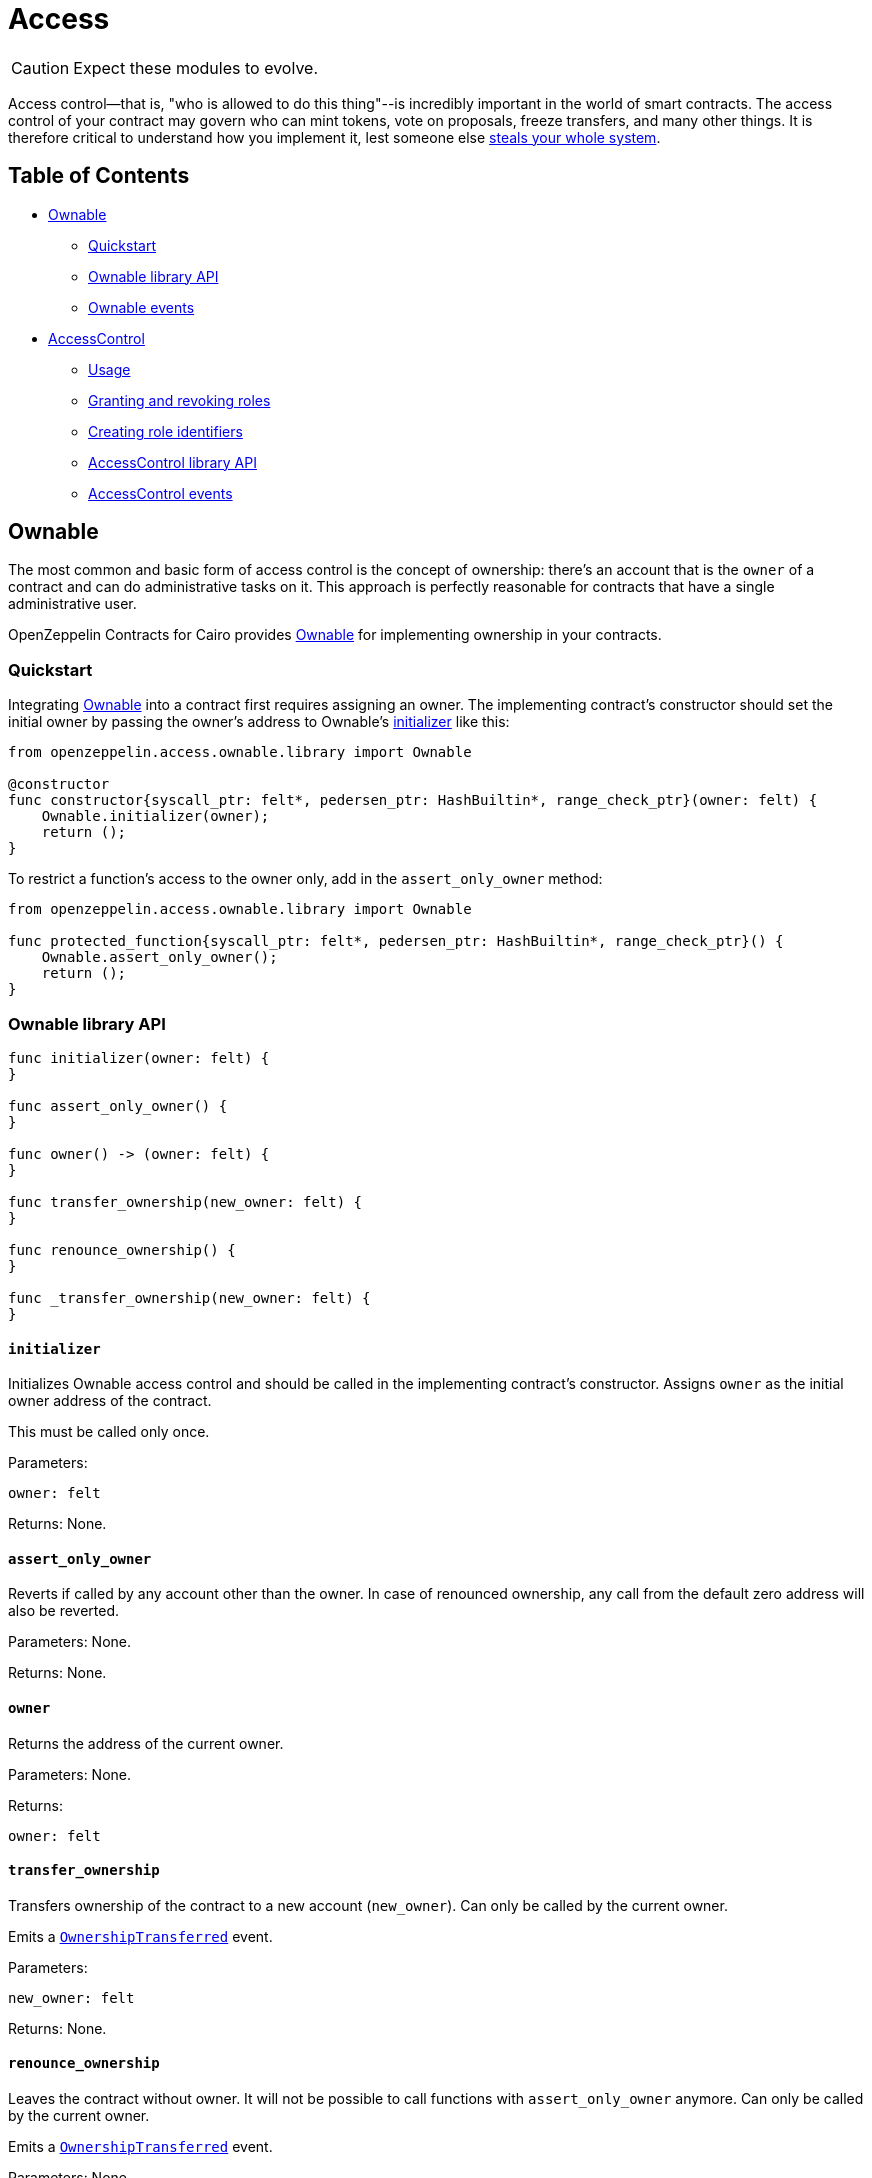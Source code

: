 :ownable-cairo: link:https://github.com/OpenZeppelin/cairo-contracts/blob/release-v0.4.0b/src/openzeppelin/access/ownable/library.cairo[Ownable]

:extensibility-pattern: xref:extensibility.adoc#the_pattern

= Access

CAUTION: Expect these modules to evolve.

Access control--that is, "who is allowed to do this thing"--is incredibly important in the world of smart contracts.
The access control of your contract may govern who can mint tokens, vote on proposals, freeze transfers, and many other things.
It is therefore critical to understand how you implement it, lest someone else https://blog.openzeppelin.com/on-the-parity-wallet-multisig-hack-405a8c12e8f7/[steals your whole system].

== Table of Contents

* <<ownable,Ownable>>
 ** <<quickstart,Quickstart>>
 ** <<ownable_library_api,Ownable library API>>
 ** <<ownable_events,Ownable events>>
* <<accesscontrol,AccessControl>>
 ** <<usage,Usage>>
 ** <<granting_and_revoking_roles,Granting and revoking roles>>
 ** <<creating_role_identifiers,Creating role identifiers>>
 ** <<accesscontrol_library_api,AccessControl library API>>
 ** <<accesscontrol_events,AccessControl events>>

== Ownable

The most common and basic form of access control is the concept of ownership: there's an account that is the `owner` of a contract and can do administrative tasks on it.
This approach is perfectly reasonable for contracts that have a single administrative user.

OpenZeppelin Contracts for Cairo provides {ownable-cairo} for implementing ownership in your contracts.

=== Quickstart

Integrating {ownable-cairo} into a contract first requires assigning an owner.
The implementing contract's constructor should set the initial owner by passing the owner's address to Ownable's <<initializer,initializer>> like this:

[,cairo]
----
from openzeppelin.access.ownable.library import Ownable

@constructor
func constructor{syscall_ptr: felt*, pedersen_ptr: HashBuiltin*, range_check_ptr}(owner: felt) {
    Ownable.initializer(owner);
    return ();
}
----

To restrict a function's access to the owner only, add in the `assert_only_owner` method:

[,cairo]
----
from openzeppelin.access.ownable.library import Ownable

func protected_function{syscall_ptr: felt*, pedersen_ptr: HashBuiltin*, range_check_ptr}() {
    Ownable.assert_only_owner();
    return ();
}
----

=== Ownable library API

[,cairo]
----
func initializer(owner: felt) {
}

func assert_only_owner() {
}

func owner() -> (owner: felt) {
}

func transfer_ownership(new_owner: felt) {
}

func renounce_ownership() {
}

func _transfer_ownership(new_owner: felt) {
}
----

==== `initializer`

Initializes Ownable access control and should be called in the implementing contract's constructor.
Assigns `owner` as the initial owner address of the contract.

This must be called only once.

Parameters:

[,cairo]
----
owner: felt
----

Returns: None.

==== `assert_only_owner`

Reverts if called by any account other than the owner.
In case of renounced ownership, any call from the default zero address will also be reverted.

Parameters: None.

Returns: None.

==== `owner`

Returns the address of the current owner.

Parameters: None.

Returns:

[,cairo]
----
owner: felt
----

==== `transfer_ownership`

Transfers ownership of the contract to a new account (`new_owner`).
Can only be called by the current owner.

Emits a <<ownershiptransferred,`OwnershipTransferred`>> event.

Parameters:

[,cairo]
----
new_owner: felt
----

Returns: None.

==== `renounce_ownership`

Leaves the contract without owner.
It will not be possible to call functions with `assert_only_owner` anymore.
Can only be called by the current owner.

Emits a <<ownershiptransferred,`OwnershipTransferred`>> event.

Parameters: None.

Returns: None.

[#transfer-ownership-internal]
==== `_transfer_ownership`

Transfers ownership of the contract to a new account (`new_owner`). {extensibility-pattern}[`internal`] function without access restriction.

Emits a <<ownershiptransferred,`OwnershipTransferred`>> event.

Parameters:

[,cairo]
----
new_owner: felt
----

Returns: None.

=== Ownable events

[,cairo]
----
func OwnershipTransferred(previousOwner: felt, newOwner: felt) {
}
----

==== OwnershipTransferred

Emitted when ownership of a contract is transferred from `previousOwner` to `newOwner`.

Parameters:

[,cairo]
----
previousOwner: felt
newOwner: felt
----

== AccessControl

While the simplicity of ownership can be useful for simple systems or quick prototyping, different levels of authorization are often needed.
You may want for an account to have permission to ban users from a system, but not create new tokens.
https://en.wikipedia.org/wiki/Role-based_access_control[Role-Based Access Control (RBAC)] offers flexibility in this regard.

In essence, we will be defining multiple roles, each allowed to perform different sets of actions.
An account may have, for example, 'moderator', 'minter' or 'admin' roles, which you will then check for instead of simply using <<assert_only_owner,assert_only_owner>>.
This check can be enforced through <<assert_only_role,assert_only_role>>.
Separately, you will be able to define rules for how accounts can be granted a role, have it revoked, and more.

Most software uses access control systems that are role-based: some users are regular users, some may be supervisors or managers, and a few will often have administrative privileges.

=== Usage

For each role that you want to define, you will create a new _role identifier_ that is used to grant, revoke, and check if an account has that role (see <<creating_role_identifiers,Creating role identifiers>> for information on creating identifiers).

Here's a simple example of implementing `AccessControl` on a portion of an link:https://github.com/OpenZeppelin/cairo-contracts/blob/release-v0.4.0b/src/openzeppelin/token/erc20/presets/ERC20.cairo[ERC20 token contract] which defines and sets the 'minter' role:

[,cairo]
----
from openzeppelin.token.erc20.library import ERC20

from openzeppelin.access.accesscontrol.library import AccessControl


const MINTER_ROLE = 0x4f96f87f6963bb246f2c30526628466840c642dc5c50d5a67777c6cc0e44ab5

@constructor
func constructor{syscall_ptr: felt*, pedersen_ptr: HashBuiltin*, range_check_ptr}(
    name: felt, symbol: felt, decimals: felt, minter: felt
) {
    ERC20.initializer(name, symbol, decimals);
    AccessControl.initializer();
    AccessControl._grant_role(MINTER_ROLE, minter);
    return ();
}

@external
func mint{syscall_ptr: felt*, pedersen_ptr: HashBuiltin*, range_check_ptr}(
    to: felt, amount: Uint256
) {
    AccessControl.assert_only_role(MINTER_ROLE);
    ERC20._mint(to, amount);
    return ();
}
----

CAUTION: Make sure you fully understand how <<accesscontrol,AccessControl>> works before using it on your system, or copy-pasting the examples from this guide.

While clear and explicit, this isn't anything we wouldn't have been able to achieve with <<ownable,Ownable>>.
Indeed, where `AccessControl` shines is in scenarios where granular permissions are required, which can be implemented by defining _multiple_ roles.

Let's augment our ERC20 token example by also defining a 'burner' role, which lets accounts destroy tokens, and by using `assert_only_role`:

[,cairo]
----
from openzeppelin.token.erc20.library import ERC20

from openzeppelin.access.accesscontrol.library import AccessControl


const MINTER_ROLE = 0x4f96f87f6963bb246f2c30526628466840c642dc5c50d5a67777c6cc0e44ab5
const BURNER_ROLE = 0x7823a2d975ffa03bed39c38809ec681dc0ae931ebe0048c321d4a8440aed509

@constructor
func constructor{syscall_ptr: felt*, pedersen_ptr: HashBuiltin*, range_check_ptr}(
    name: felt, symbol: felt, decimals: felt, minter: felt, burner: felt
) {
    ERC20.initializer(name, symbol, decimals);
    AccessControl.initializer();
    AccessControl._grant_role(MINTER_ROLE, minter);
    AccessControl._grant_role(BURNER_ROLE, burner);
    return ();
}

@external
func mint{syscall_ptr: felt*, pedersen_ptr: HashBuiltin*, range_check_ptr}(
    to: felt, amount: Uint256
) {
    AccessControl.assert_only_role(MINTER_ROLE);
    ERC20._mint(to, amount);
    return ();
}

@external
func burn{syscall_ptr: felt*, pedersen_ptr: HashBuiltin*, range_check_ptr}(
    from_: felt, amount: Uint256
) {
    AccessControl.assert_only_role(BURNER_ROLE);
    ERC20._burn(from_, amount);
    return ();
}
----

So clean!
By splitting concerns this way, more granular levels of permission may be implemented than were possible with the simpler ownership approach to access control.
Limiting what each component of a system is able to do is known as the https://en.wikipedia.org/wiki/Principle_of_least_privilege[principle of least privilege], and is a good security practice.
Note that each account may still have more than one role, if so desired.

=== Granting and revoking roles

The ERC20 token example above uses `_grant_role`, an {extensibility-pattern}[`internal`] function that is useful when programmatically assigning roles (such as during construction).
But what if we later want to grant the 'minter' role to additional accounts?

By default, *accounts with a role cannot grant it or revoke it from other accounts*: all having a role does is making the `assert_only_role` check pass.
To grant and revoke roles dynamically, you will need help from the role's _admin_.

Every role has an associated admin role, which grants permission to call the `grant_role` and `revoke_role` functions.
A role can be granted or revoked by using these if the calling account has the corresponding admin role.
Multiple roles may have the same admin role to make management easier.
A role's admin can even be the same role itself, which would cause accounts with that role to be able to also grant and revoke it.

This mechanism can be used to create complex permissioning structures resembling organizational charts, but it also provides an easy way to manage simpler applications.
`AccessControl` includes a special role with the role identifier of `0`, called `DEFAULT_ADMIN_ROLE`, which acts as the *default admin role for all roles*.
An account with this role will be able to manage any other role, unless `_set_role_admin` is used to select a new admin role.

Let's take a look at the ERC20 token example, this time taking advantage of the default admin role:

[,cairo]
----
from openzeppelin.token.erc20.library import ERC20

from openzeppelin.access.accesscontrol.library import AccessControl

from openzeppelin.utils.constants import DEFAULT_ADMIN_ROLE


const MINTER_ROLE = 0x4f96f87f6963bb246f2c30526628466840c642dc5c50d5a67777c6cc0e44ab5
const BURNER_ROLE = 0x7823a2d975ffa03bed39c38809ec681dc0ae931ebe0048c321d4a8440aed509

@constructor
func constructor{syscall_ptr: felt*, pedersen_ptr: HashBuiltin*, range_check_ptr}(
    name: felt, symbol: felt, decimals: felt, admin: felt,
) {
    ERC20.initializer(name, symbol, decimals);
    AccessControl.initializer();

    AccessControl._grant_role(DEFAULT_ADMIN_ROLE, admin);
    return ();
}

@external
func mint{syscall_ptr: felt*, pedersen_ptr: HashBuiltin*, range_check_ptr}(
    to: felt, amount: Uint256
) {
    AccessControl.assert_only_role(MINTER_ROLE);
    ERC20._mint(to, amount);
    return ();
}

@external
func burn{syscall_ptr: felt*, pedersen_ptr: HashBuiltin*, range_check_ptr}(
    from_: felt, amount: Uint256
) {
    AccessControl.assert_only_role(BURNER_ROLE);
    ERC20._burn(from_, amount);
    return ();
}
----

Note that, unlike the previous examples, no accounts are granted the 'minter' or 'burner' roles.
However, because those roles' admin role is the default admin role, and that role was granted to the 'admin', that same account can call `grant_role` to give minting or burning permission, and `revoke_role` to remove it.

Dynamic role allocation is often a desirable property, for example in systems where trust in a participant may vary over time.
It can also be used to support use cases such as https://en.wikipedia.org/wiki/Know_your_customer[KYC], where the list of role-bearers may not be known up-front, or may be prohibitively expensive to include in a single transaction.

The following example uses the link:https://github.com/OpenZeppelin/cairo-contracts/blob/release-v0.4.0b/tests/mocks/AccessControl.cairo[AccessControl mock contract] which exposes the role management functions.
To grant and revoke roles in Python, for example:

[,python]
----
MINTER_ROLE = 0x4f96f87f6963bb246f2c30526628466840c642dc5c50d5a67777c6cc0e44ab5
BURNER_ROLE = 0x7823a2d975ffa03bed39c38809ec681dc0ae931ebe0048c321d4a8440aed509

# grants MINTER_ROLE and BURNER_ROLE to account1 and account2 respectively
await signer.send_transactions(
    admin, [
        (accesscontrol.contract_address, 'grantRole', [MINTER_ROLE, account1.contract_address]),
        (accesscontrol.contract_address, 'grantRole', [BURNER_ROLE, account2.contract_address])
    ]
)

# revokes MINTER_ROLE from account1
await signer.send_transaction(
    admin,
    accesscontrol.contract_address,
    'revokeRole',
    [MINTER_ROLE, account1.contract_address]
)
----

=== Creating role identifiers

In the Solidity implementation of AccessControl, contracts generally refer to the https://docs.soliditylang.org/en/latest/units-and-global-variables.html?highlight=keccak256#mathematical-and-cryptographic-functions[keccak256 hash] of a role as the role identifier.
For example:

[,solidity]
----
bytes32 public constant SOME_ROLE = keccak256("SOME_ROLE")
----

These identifiers take up 32 bytes (256 bits).

Cairo field elements store a maximum of 252 bits.
Even further, a declared _constant_ field element in a StarkNet contract stores even less (see https://github.com/starkware-libs/cairo-lang/blob/release-v0.4.0b/src/starkware/cairo/lang/cairo_constants.py#L1[cairo_constants]).
With this discrepancy, this library maintains an agnostic stance on how contracts should create identifiers.
Some ideas to consider:

* Use the first or last 251 bits of keccak256 hash digests.
* Use Cairo's https://github.com/starkware-libs/cairo-lang/blob/master/src/starkware/cairo/common/hash.cairo[hash2].

=== AccessControl library API

[,cairo]
----
func initializer() {
}

func assert_only_role(role: felt) {
}

func has_role(role: felt, user: felt) -> (has_role: felt) {
}

func get_role_admin(role: felt) -> (admin: felt) {
}

func grant_role(role: felt, user: felt) {
}

func revoke_role(role: felt, user: felt) {
}

func renounce_role(role: felt, user: felt) {
}

func _grant_role(role: felt, user: felt) {
}

func _revoke_role(role: felt, user: felt) {
}

func _set_role_admin(role: felt, admin_role: felt) {
}
----

[#initializer-accesscontrol]
==== `initializer`

Initializes AccessControl and should be called in the implementing contract's constructor.

This must only be called once.

Parameters: None.

Returns: None.

==== `assert_only_role`

Checks that an account has a specific role.
Reverts with a message including the required role.

Parameters:

[,cairo]
----
role: felt
----

Returns: None.

==== has_role

Returns `TRUE` if `user` has been granted `role`, `FALSE` otherwise.

Parameters:

[,cairo]
----
role: felt
user: felt
----

Returns:

[,cairo]
----
has_role: felt
----

==== `get_role_admin`

Returns the admin role that controls `role`.
See <<grant_role,grant_role>> and <<revoke_role,revoke_role>>.

To change a role's admin, use <<set_role_admin,`_set_role_admin`>>.

Parameters:

[,cairo]
----
role: felt
----

Returns:

[,cairo]
----
admin: felt
----

==== `grant_role`

Grants `role` to `user`.

If `user` had not been already granted `role`, emits a <<rolegranted,RoleGranted>> event.

Requirements:

* The caller must have ``role``'s admin role.

Parameters:

[,cairo]
----
role: felt
user: felt
----

Returns: None.

==== `revoke_role`

Revokes `role` from `user`.

If `user` had been granted `role`, emits a <<rolerevoked,RoleRevoked>> event.

Requirements:

* The caller must have ``role``'s admin role.

Parameters:

[,cairo]
----
role: felt
user: felt
----

Returns: None.

==== `renounce_role`

Revokes `role` from the calling `user`.

Roles are often managed via <<grant_role,grant_role>> and <<revoke_role,revoke_role>>: this function's purpose is to provide a mechanism for accounts to lose their privileges if they are compromised (such as when a trusted device is misplaced).

If the calling `user` had been revoked `role`, emits a <<rolerevoked,RoleRevoked>> event.

Requirements:

* The caller must be `user`.

Parameters:

[,cairo]
----
role: felt
user: felt
----

Returns: None.

[#grantrole-internal]
==== `_grant_role`

Grants `role` to `user`.

{extensibility-pattern}[`internal`] function without access restriction.

Emits a <<rolegranted,RoleGranted>> event.

Parameters:

[,cairo]
----
role: felt
user: felt
----

Returns: None.

[#revokerole-internal]
==== `_revoke_role`

Revokes `role` from `user`.

{extensibility-pattern}[`internal`] function without access restriction.

Emits a <<rolerevoked,RoleRevoked>> event.

Parameters:

[,cairo]
----
role: felt
user: felt
----

Returns: None.

[#setroleadmin]
==== `_set_role_admin`

{extensibility-pattern}[`internal`] function that sets `admin_role` as ``role``'s admin role.

Emits a <<roleadminchanged,RoleAdminChanged>> event.

Parameters:

[,cairo]
----
role: felt
admin_role: felt
----

Returns: None.

=== AccessControl events

[,cairo]
----
func RoleGranted(role: felt, account: felt, sender: felt) {
}

func RoleRevoked(role: felt, account: felt, sender: felt) {
}

func RoleAdminChanged(role: felt, previousAdminRole: felt, newAdminRole: felt) {
}
----

==== `RoleGranted`

Emitted when `account` is granted `role`.

`sender` is the account that originated the contract call, an admin role bearer.

Parameters:

[,cairo]
----
role: felt
account: felt
sender: felt
----

==== `RoleRevoked`

Emitted when account is revoked role.

`sender` is the account that originated the contract call:

* If using <<revoke_role,revoke_role>>, it is the admin role bearer.
* If using <<renounce_role,renounce_role>>, it is the role bearer (i.e.
`account`).

[,cairo]
----
role: felt
account: felt
sender: felt
----

==== `RoleAdminChanged`

Emitted when `newAdminRole` is set as ``role``'s admin role, replacing `previousAdminRole`

`DEFAULT_ADMIN_ROLE` is the starting admin for all roles, despite `RoleAdminChanged` not being emitted signaling this.

[,cairo]
----
role: felt
previousAdminRole: felt
newAdminRole: felt
----
